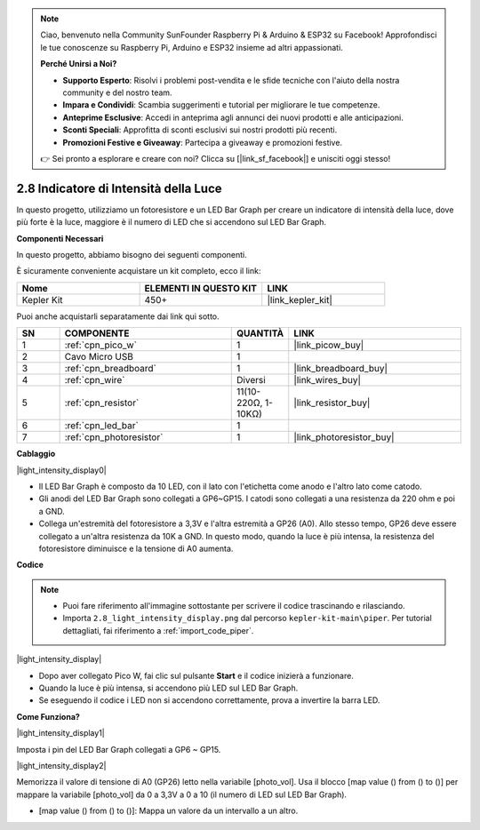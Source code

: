 .. note::

    Ciao, benvenuto nella Community SunFounder Raspberry Pi & Arduino & ESP32 su Facebook! Approfondisci le tue conoscenze su Raspberry Pi, Arduino e ESP32 insieme ad altri appassionati.

    **Perché Unirsi a Noi?**

    - **Supporto Esperto**: Risolvi i problemi post-vendita e le sfide tecniche con l'aiuto della nostra community e del nostro team.
    - **Impara e Condividi**: Scambia suggerimenti e tutorial per migliorare le tue competenze.
    - **Anteprime Esclusive**: Accedi in anteprima agli annunci dei nuovi prodotti e alle anticipazioni.
    - **Sconti Speciali**: Approfitta di sconti esclusivi sui nostri prodotti più recenti.
    - **Promozioni Festive e Giveaway**: Partecipa a giveaway e promozioni festive.

    👉 Sei pronto a esplorare e creare con noi? Clicca su [|link_sf_facebook|] e unisciti oggi stesso!

.. _per_light_display:

2.8 Indicatore di Intensità della Luce
===========================================

In questo progetto, utilizziamo un fotoresistore e un LED Bar Graph per creare un indicatore di intensità della luce, dove più forte è la luce, maggiore è il numero di LED che si accendono sul LED Bar Graph.

**Componenti Necessari**

In questo progetto, abbiamo bisogno dei seguenti componenti.

È sicuramente conveniente acquistare un kit completo, ecco il link:

.. list-table::
    :widths: 20 20 20
    :header-rows: 1

    *   - Nome	
        - ELEMENTI IN QUESTO KIT
        - LINK
    *   - Kepler Kit	
        - 450+
        - |link_kepler_kit|

Puoi anche acquistarli separatamente dai link qui sotto.

.. list-table::
    :widths: 5 20 5 20
    :header-rows: 1

    *   - SN
        - COMPONENTE	
        - QUANTITÀ
        - LINK

    *   - 1
        - :ref:`cpn_pico_w`
        - 1
        - |link_picow_buy|
    *   - 2
        - Cavo Micro USB
        - 1
        - 
    *   - 3
        - :ref:`cpn_breadboard`
        - 1
        - |link_breadboard_buy|
    *   - 4
        - :ref:`cpn_wire`
        - Diversi
        - |link_wires_buy|
    *   - 5
        - :ref:`cpn_resistor`
        - 11(10-220Ω, 1-10KΩ)
        - |link_resistor_buy|
    *   - 6
        - :ref:`cpn_led_bar`
        - 1
        - 
    *   - 7
        - :ref:`cpn_photoresistor`
        - 1
        - |link_photoresistor_buy|

**Cablaggio**

|light_intensity_display0|

* Il LED Bar Graph è composto da 10 LED, con il lato con l'etichetta come anodo e l'altro lato come catodo.
* Gli anodi del LED Bar Graph sono collegati a GP6~GP15. I catodi sono collegati a una resistenza da 220 ohm e poi a GND.
* Collega un'estremità del fotoresistore a 3,3V e l'altra estremità a GP26 (A0). Allo stesso tempo, GP26 deve essere collegato a un'altra resistenza da 10K a GND. In questo modo, quando la luce è più intensa, la resistenza del fotoresistore diminuisce e la tensione di A0 aumenta.

**Codice**

.. note::

    * Puoi fare riferimento all'immagine sottostante per scrivere il codice trascinando e rilasciando.
    * Importa ``2.8_light_intensity_display.png`` dal percorso ``kepler-kit-main\piper``. Per tutorial dettagliati, fai riferimento a :ref:`import_code_piper`.

|light_intensity_display|

* Dopo aver collegato Pico W, fai clic sul pulsante **Start** e il codice inizierà a funzionare.
* Quando la luce è più intensa, si accendono più LED sul LED Bar Graph.
* Se eseguendo il codice i LED non si accendono correttamente, prova a invertire la barra LED.


**Come Funziona?**

|light_intensity_display1|

Imposta i pin del LED Bar Graph collegati a GP6 ~ GP15.

|light_intensity_display2|

Memorizza il valore di tensione di A0 (GP26) letto nella variabile [photo_vol]. Usa il blocco [map value () from () to ()] per mappare la variabile [photo_vol] da 0 a 3,3V a 0 a 10 (il numero di LED sul LED Bar Graph).

* [map value () from () to ()]: Mappa un valore da un intervallo a un altro.
